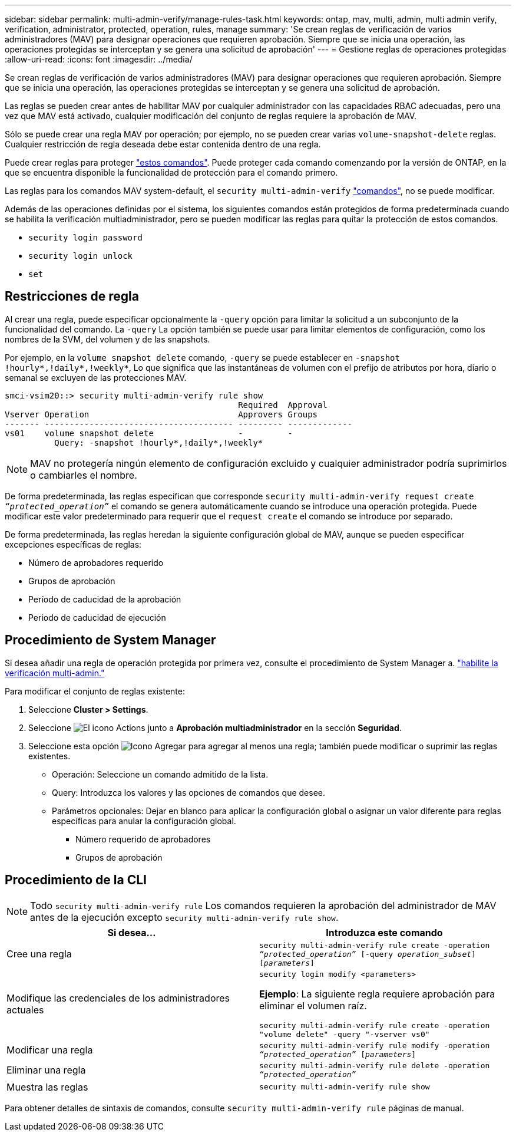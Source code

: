---
sidebar: sidebar 
permalink: multi-admin-verify/manage-rules-task.html 
keywords: ontap, mav, multi, admin, multi admin verify, verification, administrator, protected, operation, rules, manage 
summary: 'Se crean reglas de verificación de varios administradores (MAV) para designar operaciones que requieren aprobación. Siempre que se inicia una operación, las operaciones protegidas se interceptan y se genera una solicitud de aprobación' 
---
= Gestione reglas de operaciones protegidas
:allow-uri-read: 
:icons: font
:imagesdir: ../media/


[role="lead"]
Se crean reglas de verificación de varios administradores (MAV) para designar operaciones que requieren aprobación. Siempre que se inicia una operación, las operaciones protegidas se interceptan y se genera una solicitud de aprobación.

Las reglas se pueden crear antes de habilitar MAV por cualquier administrador con las capacidades RBAC adecuadas, pero una vez que MAV está activado, cualquier modificación del conjunto de reglas requiere la aprobación de MAV.

Sólo se puede crear una regla MAV por operación; por ejemplo, no se pueden crear varias `volume-snapshot-delete` reglas. Cualquier restricción de regla deseada debe estar contenida dentro de una regla.

Puede crear reglas para proteger link:../multi-admin-verify/index.html#rule-protected-commands["estos comandos"]. Puede proteger cada comando comenzando por la versión de ONTAP, en la que se encuentra disponible la funcionalidad de protección para el comando primero.

Las reglas para los comandos MAV system-default, el `security multi-admin-verify` link:../multi-admin-verify/index.html#system-defined-rules["comandos"], no se puede modificar.

Además de las operaciones definidas por el sistema, los siguientes comandos están protegidos de forma predeterminada cuando se habilita la verificación multiadministrador, pero se pueden modificar las reglas para quitar la protección de estos comandos.

* `security login password`
* `security login unlock`
* `set`




== Restricciones de regla

Al crear una regla, puede especificar opcionalmente la `-query` opción para limitar la solicitud a un subconjunto de la funcionalidad del comando. La `-query` La opción también se puede usar para limitar elementos de configuración, como los nombres de la SVM, del volumen y de las snapshots.

Por ejemplo, en la `volume snapshot delete` comando, `-query` se puede establecer en `-snapshot !hourly*,!daily*,!weekly*`, Lo que significa que las instantáneas de volumen con el prefijo de atributos por hora, diario o semanal se excluyen de las protecciones MAV.

[listing]
----
smci-vsim20::> security multi-admin-verify rule show
                                               Required  Approval
Vserver Operation                              Approvers Groups
------- -------------------------------------- --------- -------------
vs01    volume snapshot delete                 -         -
          Query: -snapshot !hourly*,!daily*,!weekly*
----

NOTE: MAV no protegería ningún elemento de configuración excluido y cualquier administrador podría suprimirlos o cambiarles el nombre.

De forma predeterminada, las reglas especifican que corresponde `security multi-admin-verify request create _“protected_operation”_` el comando se genera automáticamente cuando se introduce una operación protegida. Puede modificar este valor predeterminado para requerir que el `request create` el comando se introduce por separado.

De forma predeterminada, las reglas heredan la siguiente configuración global de MAV, aunque se pueden especificar excepciones específicas de reglas:

* Número de aprobadores requerido
* Grupos de aprobación
* Período de caducidad de la aprobación
* Periodo de caducidad de ejecución




== Procedimiento de System Manager

Si desea añadir una regla de operación protegida por primera vez, consulte el procedimiento de System Manager a. link:enable-disable-task.html#system-manager-procedure["habilite la verificación multi-admin."]

Para modificar el conjunto de reglas existente:

. Seleccione *Cluster > Settings*.
. Seleccione image:icon_gear.gif["El icono Actions"] junto a *Aprobación multiadministrador* en la sección *Seguridad*.
. Seleccione esta opción image:icon_add.gif["Icono Agregar"] para agregar al menos una regla; también puede modificar o suprimir las reglas existentes.
+
** Operación: Seleccione un comando admitido de la lista.
** Query: Introduzca los valores y las opciones de comandos que desee.
** Parámetros opcionales: Dejar en blanco para aplicar la configuración global o asignar un valor diferente para reglas específicas para anular la configuración global.
+
*** Número requerido de aprobadores
*** Grupos de aprobación








== Procedimiento de la CLI


NOTE: Todo `security multi-admin-verify rule` Los comandos requieren la aprobación del administrador de MAV antes de la ejecución excepto `security multi-admin-verify rule show`.

[cols="50,50"]
|===
| Si desea… | Introduzca este comando 


| Cree una regla  a| 
`security multi-admin-verify rule create -operation _“protected_operation”_ [-query _operation_subset_] [_parameters_]`



| Modifique las credenciales de los administradores actuales  a| 
`security login modify <parameters>`

*Ejemplo*: La siguiente regla requiere aprobación para eliminar el volumen raíz.

`security multi-admin-verify rule create  -operation "volume delete" -query "-vserver vs0"`



| Modificar una regla  a| 
`security multi-admin-verify rule modify -operation _“protected_operation”_ [_parameters_]`



| Eliminar una regla  a| 
`security multi-admin-verify rule delete -operation _“protected_operation”_`



| Muestra las reglas  a| 
`security multi-admin-verify rule show`

|===
Para obtener detalles de sintaxis de comandos, consulte `security multi-admin-verify rule` páginas de manual.
